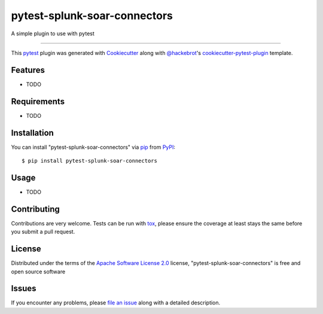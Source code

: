 =============================
pytest-splunk-soar-connectors
=============================

.. image:: https://img.shields.io/pypi/v/pytest-splunk-soar-connectors.svg
    :target: https://pypi.org/project/pytest-splunk-soar-connectors
    :alt: PyPI version

.. image:: https://img.shields.io/pypi/pyversions/pytest-splunk-soar-connectors.svg
    :target: https://pypi.org/project/pytest-splunk-soar-connectors
    :alt: Python versions

A simple plugin to use with pytest

----

This `pytest`_ plugin was generated with `Cookiecutter`_ along with `@hackebrot`_'s `cookiecutter-pytest-plugin`_ template.


Features
--------

* TODO


Requirements
------------

* TODO


Installation
------------

You can install "pytest-splunk-soar-connectors" via `pip`_ from `PyPI`_::

    $ pip install pytest-splunk-soar-connectors


Usage
-----

* TODO

Contributing
------------
Contributions are very welcome. Tests can be run with `tox`_, please ensure
the coverage at least stays the same before you submit a pull request.

License
-------

Distributed under the terms of the `Apache Software License 2.0`_ license, "pytest-splunk-soar-connectors" is free and open source software


Issues
------

If you encounter any problems, please `file an issue`_ along with a detailed description.

.. _`Cookiecutter`: https://github.com/audreyr/cookiecutter
.. _`@hackebrot`: https://github.com/hackebrot
.. _`MIT`: http://opensource.org/licenses/MIT
.. _`BSD-3`: http://opensource.org/licenses/BSD-3-Clause
.. _`GNU GPL v3.0`: http://www.gnu.org/licenses/gpl-3.0.txt
.. _`Apache Software License 2.0`: http://www.apache.org/licenses/LICENSE-2.0
.. _`cookiecutter-pytest-plugin`: https://github.com/pytest-dev/cookiecutter-pytest-plugin
.. _`file an issue`: https://github.com/dfederschmidt/pytest-splunk-soar-connectors/issues
.. _`pytest`: https://github.com/pytest-dev/pytest
.. _`tox`: https://tox.readthedocs.io/en/latest/
.. _`pip`: https://pypi.org/project/pip/
.. _`PyPI`: https://pypi.org/project
